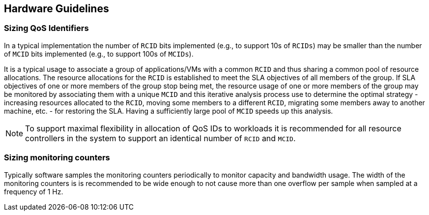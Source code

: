 [[QOS_HW_GUIDE]]
== Hardware Guidelines

=== Sizing QoS Identifiers

In a typical implementation the number of `RCID` bits implemented (e.g., to
support 10s of `RCIDs`) may be smaller than the number of `MCID` bits
implemented (e.g., to support 100s of `MCIDs`). 

It is a typical usage to associate a group of applications/VMs with a common
`RCID` and thus sharing a common pool of resource allocations. The resource
allocations for the `RCID` is established to meet the SLA objectives of all
members of the group. If SLA objectives of one or more members of the group
stop being met, the resource usage of one or more members of the group may be
monitored by associating them with a unique `MCID` and this iterative analysis
process use to determine the optimal strategy - increasing resources allocated
to the `RCID`, moving some members to a different `RCID`, migrating some members
away to another machine, etc. - for restoring the SLA. Having a sufficiently
large pool of `MCID` speeds up this analysis.

[NOTE]
====
To support maximal flexibility in allocation of QoS IDs to workloads it is
recommended for all resource controllers in the system to support an identical
number of `RCID` and `MCID`.
====


=== Sizing monitoring counters

Typically software samples the monitoring counters periodically to monitor
capacity and bandwidth usage. The width of the monitoring counters is is
recommended to be wide enough to not cause more than one overflow per sample
when sampled at a frequency of 1 Hz.

